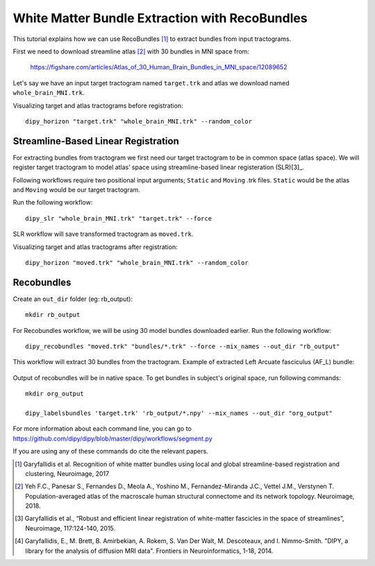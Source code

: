 .. _bundle_segmentation_flow:

===============================================
White Matter Bundle Extraction with RecoBundles
===============================================

This tutorial explains how we can use RecoBundles [1]_ to extract
bundles from input tractograms.


First we need to download streamline atlas [2]_ with 30 bundles in MNI space from:

    `<https://figshare.com/articles/Atlas_of_30_Human_Brain_Bundles_in_MNI_space/12089652>`_

Let's say we have an input target tractogram named ``target.trk`` and atlas we
download named ``whole_brain_MNI.trk``.

Visualizing target and atlas tractograms before registration::

    dipy_horizon "target.trk" "whole_brain_MNI.trk" --random_color

.. figure:: https://github.com/dipy/dipy_data/blob/master/tractograms_initial.png?raw=true
    :width: 70 %
    :alt: alternate text
    :align: center

------------------------------------
Streamline-Based Linear Registration
------------------------------------

For extracting bundles from tractogram we first need our target tractogram to
be in common space (atlas space). We will register target tractogram to
model atlas’ space using streamline-based linear registeration (SLR)[3]_.

Following workflows require two positional input arguments; ``Static`` and
``Moving`` .trk files. ``Static`` would be the atlas and ``Moving`` would be
our target tractogram.

Run the following workflow::

    dipy_slr "whole_brain_MNI.trk" "target.trk" --force

SLR workflow will save transformed tractogram as ``moved.trk``.

Visualizing target and atlas tractograms after registration::

    dipy_horizon "moved.trk" "whole_brain_MNI.trk" --random_color

.. figure:: https://github.com/dipy/dipy_data/blob/master/tractograms_after_registration.png?raw=true
    :width: 70 %
    :alt: alternate text
    :align: center

-----------
Recobundles
-----------

Create an ``out_dir`` folder (eg: rb_output)::

    mkdir rb_output

For Recobundles workflow, we will be using 30 model bundles downloaded earlier.
Run the following workflow::

    dipy_recobundles "moved.trk" "bundles/*.trk" --force --mix_names --out_dir "rb_output"

This workflow will extract 30 bundles from the tractogram.
Example of extracted Left Arcuate fasciculus (AF_L) bundle:

.. figure:: https://github.com/dipy/dipy_data/blob/master/AF_L_rb.png?raw=true
    :width: 70 %
    :alt: alternate text
    :align: center

Output of recobundles will be in native space. To get bundles in subject's
original space, run following commands::

    mkdir org_output

    dipy_labelsbundles 'target.trk' 'rb_output/*.npy' --mix_names --out_dir "org_output"



For more information about each command line, you can go to
`<https://github.com/dipy/dipy/blob/master/dipy/workflows/segment.py>`_

If you are using any of these commands do cite the relevant papers.

.. [1] Garyfallidis et al. Recognition of white matter bundles using local and
    global streamline-based registration and clustering, Neuroimage, 2017

.. [2] Yeh F.C., Panesar S., Fernandes D., Meola A., Yoshino M.,
    Fernandez-Miranda J.C., Vettel J.M., Verstynen T.
    Population-averaged atlas of the macroscale human structural
    connectome and its network topology.
    Neuroimage, 2018.

.. [3] Garyfallidis et al., “Robust and efficient linear registration of
    white-matter fascicles in the space of streamlines”, Neuroimage,
    117:124-140, 2015.


.. [4] Garyfallidis, E., M. Brett, B. Amirbekian, A. Rokem,
    S. Van Der Walt, M. Descoteaux, and I. Nimmo-Smith.
    "DIPY, a library for the analysis of diffusion MRI data".
    Frontiers in Neuroinformatics, 1-18, 2014.
